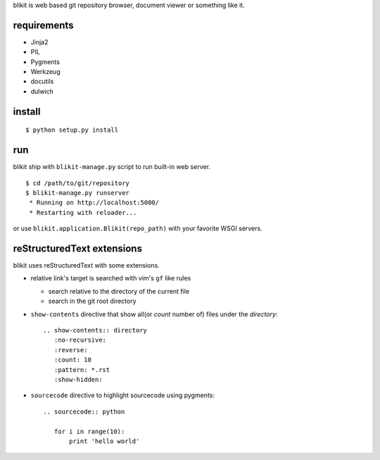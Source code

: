 blikit is web based git repository browser, document viewer or something like it.

requirements
============

- Jinja2
- PIL
- Pygments
- Werkzeug
- docutils
- dulwich


install
=======

::

  $ python setup.py install


run
===

blikit ship with ``blikit-manage.py`` script to run built-in web server.

::

  $ cd /path/to/git/repository
  $ blikit-manage.py runserver
   * Running on http://localhost:5000/
   * Restarting with reloader...

or use ``blikit.application.Blikit(repo_path)`` with your favorite WSGI servers.


reStructuredText extensions
===========================

blikit uses reStructuredText with some extensions.

- relative link's target is searched with vim's ``gf`` like rules

  + search relative to the directory of the current file
  + search in the git root directory

- ``show-contents`` directive that show all(or `count` number of) files under the `directory`::

    .. show-contents:: directory
       :no-recursive:
       :reverse:
       :count: 10
       :pattern: *.rst
       :show-hidden:

- ``sourcecode`` directive to highlight sourcecode using pygments::

    .. sourcecode:: python

       for i in range(10):
           print 'hello world'
